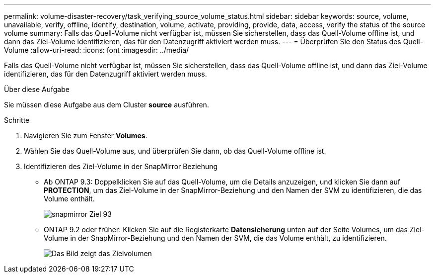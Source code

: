 ---
permalink: volume-disaster-recovery/task_verifying_source_volume_status.html 
sidebar: sidebar 
keywords: source, volume, unavailable, verify, offline, identify, destination, volume, activate, providing, provide, data, access, verify the status of the source volume 
summary: Falls das Quell-Volume nicht verfügbar ist, müssen Sie sicherstellen, dass das Quell-Volume offline ist, und dann das Ziel-Volume identifizieren, das für den Datenzugriff aktiviert werden muss. 
---
= Überprüfen Sie den Status des Quell-Volume
:allow-uri-read: 
:icons: font
:imagesdir: ../media/


[role="lead"]
Falls das Quell-Volume nicht verfügbar ist, müssen Sie sicherstellen, dass das Quell-Volume offline ist, und dann das Ziel-Volume identifizieren, das für den Datenzugriff aktiviert werden muss.

.Über diese Aufgabe
Sie müssen diese Aufgabe aus dem Cluster *source* ausführen.

.Schritte
. Navigieren Sie zum Fenster *Volumes*.
. Wählen Sie das Quell-Volume aus, und überprüfen Sie dann, ob das Quell-Volume offline ist.
. Identifizieren des Ziel-Volume in der SnapMirror Beziehung
+
** Ab ONTAP 9.3: Doppelklicken Sie auf das Quell-Volume, um die Details anzuzeigen, und klicken Sie dann auf *PROTECTION*, um das Ziel-Volume in der SnapMirror-Beziehung und den Namen der SVM zu identifizieren, die das Volume enthält.
+
image::../media/snapmirror_destination_93.gif[snapmirror Ziel 93]

** ONTAP 9.2 oder früher: Klicken Sie auf die Registerkarte *Datensicherung* unten auf der Seite Volumes, um das Ziel-Volume in der SnapMirror-Beziehung und den Namen der SVM, die das Volume enthält, zu identifizieren.
+
image::../media/volume_status_2.gif[Das Bild zeigt das Zielvolumen]




